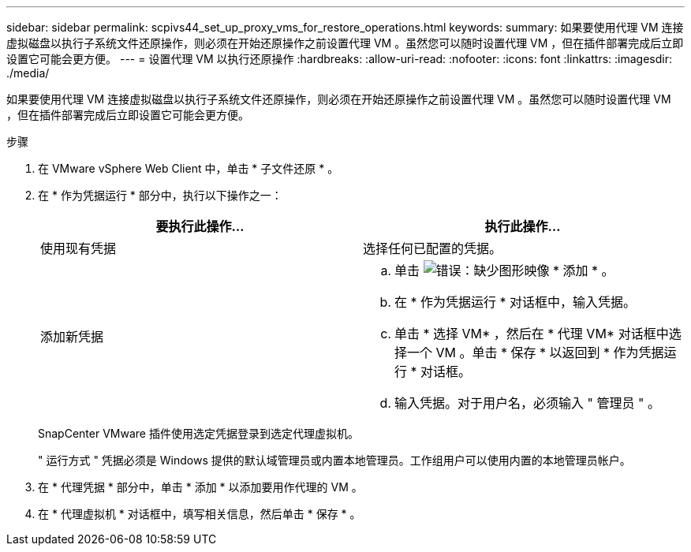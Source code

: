 ---
sidebar: sidebar 
permalink: scpivs44_set_up_proxy_vms_for_restore_operations.html 
keywords:  
summary: 如果要使用代理 VM 连接虚拟磁盘以执行子系统文件还原操作，则必须在开始还原操作之前设置代理 VM 。虽然您可以随时设置代理 VM ，但在插件部署完成后立即设置它可能会更方便。 
---
= 设置代理 VM 以执行还原操作
:hardbreaks:
:allow-uri-read: 
:nofooter: 
:icons: font
:linkattrs: 
:imagesdir: ./media/


[role="lead"]
如果要使用代理 VM 连接虚拟磁盘以执行子系统文件还原操作，则必须在开始还原操作之前设置代理 VM 。虽然您可以随时设置代理 VM ，但在插件部署完成后立即设置它可能会更方便。

.步骤
. 在 VMware vSphere Web Client 中，单击 * 子文件还原 * 。
. 在 * 作为凭据运行 * 部分中，执行以下操作之一：
+
|===
| 要执行此操作… | 执行此操作… 


| 使用现有凭据 | 选择任何已配置的凭据。 


| 添加新凭据  a| 
.. 单击 image:scpivs44_image6.png["错误：缺少图形映像"] * 添加 * 。
.. 在 * 作为凭据运行 * 对话框中，输入凭据。
.. 单击 * 选择 VM* ，然后在 * 代理 VM* 对话框中选择一个 VM 。单击 * 保存 * 以返回到 * 作为凭据运行 * 对话框。
.. 输入凭据。对于用户名，必须输入 " 管理员 " 。


|===
+
SnapCenter VMware 插件使用选定凭据登录到选定代理虚拟机。

+
" 运行方式 " 凭据必须是 Windows 提供的默认域管理员或内置本地管理员。工作组用户可以使用内置的本地管理员帐户。

. 在 * 代理凭据 * 部分中，单击 * 添加 * 以添加要用作代理的 VM 。
. 在 * 代理虚拟机 * 对话框中，填写相关信息，然后单击 * 保存 * 。

